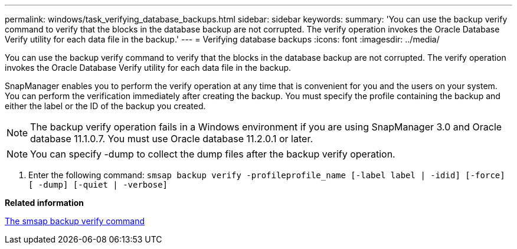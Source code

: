 ---
permalink: windows/task_verifying_database_backups.html
sidebar: sidebar
keywords: 
summary: 'You can use the backup verify command to verify that the blocks in the database backup are not corrupted. The verify operation invokes the Oracle Database Verify utility for each data file in the backup.'
---
= Verifying database backups
:icons: font
:imagesdir: ../media/

[.lead]
You can use the backup verify command to verify that the blocks in the database backup are not corrupted. The verify operation invokes the Oracle Database Verify utility for each data file in the backup.

SnapManager enables you to perform the verify operation at any time that is convenient for you and the users on your system. You can perform the verification immediately after creating the backup. You must specify the profile containing the backup and either the label or the ID of the backup you created.

NOTE: The backup verify operation fails in a Windows environment if you are using SnapManager 3.0 and Oracle database 11.1.0.7. You must use Oracle database 11.2.0.1 or later.

NOTE: You can specify -dump to collect the dump files after the backup verify operation.

. Enter the following command: `smsap backup verify -profileprofile_name [-label label | -idid] [-force] [ -dump] [-quiet | -verbose]`

*Related information*

xref:reference_the_smosmsapbackup_verify_command.adoc[The smsap backup verify command]
